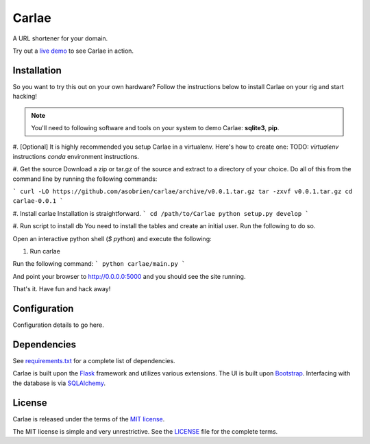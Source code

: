 Carlae
======
A URL shortener for your domain.

Try out a `live demo <http://carlae.com>`_ to see Carlae in action.


Installation
------------
So you want to try this out on your own hardware? Follow the instructions below to install Carlae on your rig and start hacking!

.. note:: You'll need to following software and tools on your system to demo Carlae: **sqlite3**, **pip**.

#. [Optional] It is highly recommended you setup Carlae in a virtualenv. Here's how to create one:
TODO: `virtualenv` instructions
`conda` environment instructions.

#. Get the source
Download a zip or tar.gz of the source and extract to a directory of your choice. Do all of this from the command line by running the following commands:

```
curl -LO https://github.com/asobrien/carlae/archive/v0.0.1.tar.gz
tar -zxvf v0.0.1.tar.gz
cd carlae-0.0.1
```

#. Install carlae
Installation is straightforward.
```
cd /path/to/Carlae
python setup.py develop
```

#. Run script to install db
You need to install the tables and create an initial user.
Run the following to do so.

Open an interactive python shell (`$ python`) and execute the following:

.. code-block:: python
    from carlae.utils import db
    db.initialize_db()  # creates tables
    db.create_user("user@emai.com", "strong_password")  # creates initial user, replace credentials
    exit()



#. Run carlae

Run the following command:
```
python carlae/main.py
```

And point your browser to http://0.0.0.0:5000 and you should see the site running.



That's it. Have fun and hack away!


Configuration
-------------
Configuration details to go here.




Dependencies
------------
See `requirements.txt <src/requirements.txt>`_ for a complete list of dependencies.

Carlae is built upon the `Flask`_ framework and utilizes various extensions. The UI is built upon `Bootstrap`_. Interfacing with the database is via `SQLAlchemy`_.




License
-------
Carlae is released under the terms of the `MIT license`_.

The MIT license is simple and very unrestrictive. See the `LICENSE <LICENSE>`_ file for the complete terms.


.. _Flask: http://flask.pocoo.org/
.. _Bootstrap: http://getbootstrap.com/
.. _SQLAlchemy: http://www.sqlalchemy.org/
.. _MIT license: http://en.wikipedia.org/wiki/MIT_License